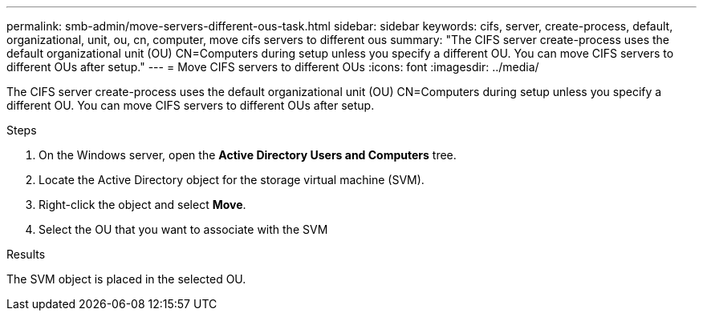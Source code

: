 ---
permalink: smb-admin/move-servers-different-ous-task.html
sidebar: sidebar
keywords: cifs, server, create-process, default, organizational, unit, ou, cn, computer, move cifs servers to different ous
summary: "The CIFS server create-process uses the default organizational unit (OU) CN=Computers during setup unless you specify a different OU. You can move CIFS servers to different OUs after setup."
---
= Move CIFS servers to different OUs
:icons: font
:imagesdir: ../media/

[.lead]
The CIFS server create-process uses the default organizational unit (OU) CN=Computers during setup unless you specify a different OU. You can move CIFS servers to different OUs after setup.

.Steps

. On the Windows server, open the *Active Directory Users and Computers* tree.
. Locate the Active Directory object for the storage virtual machine (SVM).
. Right-click the object and select *Move*.
. Select the OU that you want to associate with the SVM

.Results

The SVM object is placed in the selected OU.
